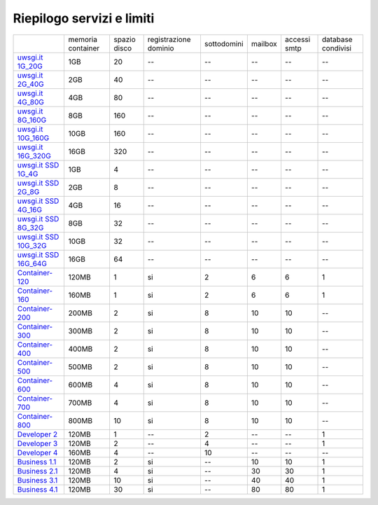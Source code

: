 --------------------------
Riepilogo servizi e limiti
--------------------------

+--------------------------------------------+----------------------+----------------+-----------------------+-------------+----------+--------------+--------------------+
|                                            |   memoria container  |  spazio disco  | registrazione dominio | sottodomini |  mailbox | accessi smtp | database condivisi |
+--------------------------------------------+----------------------+----------------+-----------------------+-------------+----------+--------------+--------------------+
| `uwsgi.it 1G_20G </listino_uwsgi>`_        |        1GB           |       20       |           --          |     --      |    --    |      --      |        --          |              
+--------------------------------------------+----------------------+----------------+-----------------------+-------------+----------+--------------+--------------------+
| `uwsgi.it 2G_40G </listino_uwsgi>`_        |        2GB           |       40       |           --          |     --      |    --    |      --      |        --          |
+--------------------------------------------+----------------------+----------------+-----------------------+-------------+----------+--------------+--------------------+
| `uwsgi.it 4G_80G </listino_uwsgi>`_        |        4GB           |       80       |           --          |     --      |    --    |      --      |        --          |
+--------------------------------------------+----------------------+----------------+-----------------------+-------------+----------+--------------+--------------------+
| `uwsgi.it 8G_160G </listino_uwsgi>`_       |        8GB           |       160      |           --          |     --      |    --    |      --      |        --          |
+--------------------------------------------+----------------------+----------------+-----------------------+-------------+----------+--------------+--------------------+
| `uwsgi.it 10G_160G </listino_uwsgi>`_      |        10GB          |       160      |           --          |     --      |    --    |      --      |        --          |
+--------------------------------------------+----------------------+----------------+-----------------------+-------------+----------+--------------+--------------------+
| `uwsgi.it 16G_320G </listino_uwsgi>`_      |        16GB          |       320      |           --          |     --      |    --    |      --      |        --          |
+--------------------------------------------+----------------------+----------------+-----------------------+-------------+----------+--------------+--------------------+
| `uwsgi.it SSD 1G_4G </listino_uwsgissd>`_  |        1GB           |       4        |           --          |     --      |    --    |      --      |        --          |
+--------------------------------------------+----------------------+----------------+-----------------------+-------------+----------+--------------+--------------------+
| `uwsgi.it SSD 2G_8G </listino_uwsgissd>`_  |        2GB           |       8        |           --          |     --      |    --    |      --      |        --          |
+--------------------------------------------+----------------------+----------------+-----------------------+-------------+----------+--------------+--------------------+
| `uwsgi.it SSD 4G_16G </listino_uwsgissd>`_ |        4GB           |       16       |           --          |     --      |    --    |      --      |        --          |
+--------------------------------------------+----------------------+----------------+-----------------------+-------------+----------+--------------+--------------------+
| `uwsgi.it SSD 8G_32G </listino_uwsgissd>`_ |        8GB           |       32       |           --          |     --      |    --    |      --      |        --          |
+--------------------------------------------+----------------------+----------------+-----------------------+-------------+----------+--------------+--------------------+
| `uwsgi.it SSD 10G_32G </listino_uwsgissd>`_|        10GB          |       32       |           --          |     --      |    --    |      --      |        --          |
+--------------------------------------------+----------------------+----------------+-----------------------+-------------+----------+--------------+--------------------+
| `uwsgi.it SSD 16G_64G </listino_uwsgissd>`_|        16GB          |       64       |           --          |     --      |    --    |      --      |        --          |
+--------------------------------------------+----------------------+----------------+-----------------------+-------------+----------+--------------+--------------------+
| `Container-120 </listino_container>`_      |        120MB         |        1       |           si          |      2      |    6     |      6       |         1          |              
+--------------------------------------------+----------------------+----------------+-----------------------+-------------+----------+--------------+--------------------+
| `Container-160 </listino_container>`_      |        160MB         |        1       |           si          |      2      |    6     |      6       |         1          |              
+--------------------------------------------+----------------------+----------------+-----------------------+-------------+----------+--------------+--------------------+
| `Container-200 </listino_container>`_      |        200MB         |        2       |           si          |      8      |    10    |     10       |         --         |              
+--------------------------------------------+----------------------+----------------+-----------------------+-------------+----------+--------------+--------------------+
| `Container-300 </listino_container>`_      |        300MB         |        2       |           si          |      8      |    10    |     10       |         --         |              
+--------------------------------------------+----------------------+----------------+-----------------------+-------------+----------+--------------+--------------------+
| `Container-400 </listino_container>`_      |        400MB         |        2       |           si          |      8      |    10    |     10       |         --         |              
+--------------------------------------------+----------------------+----------------+-----------------------+-------------+----------+--------------+--------------------+
| `Container-500 </listino_container>`_      |        500MB         |        2       |           si          |      8      |    10    |     10       |         --         |              
+--------------------------------------------+----------------------+----------------+-----------------------+-------------+----------+--------------+--------------------+
| `Container-600 </listino_container>`_      |        600MB         |        4       |           si          |      8      |    10    |     10       |         --         |              
+--------------------------------------------+----------------------+----------------+-----------------------+-------------+----------+--------------+--------------------+
| `Container-700 </listino_container>`_      |        700MB         |        4       |           si          |      8      |    10    |     10       |         --         |              
+--------------------------------------------+----------------------+----------------+-----------------------+-------------+----------+--------------+--------------------+
| `Container-800 </listino_container>`_      |        800MB         |        10      |           si          |      8      |    10    |     10       |         --         |              
+--------------------------------------------+----------------------+----------------+-----------------------+-------------+----------+--------------+--------------------+
| `Developer 2 </listino_developer>`_        |        120MB         |        1       |           --          |      2      |    --    |     --       |         1          |              
+--------------------------------------------+----------------------+----------------+-----------------------+-------------+----------+--------------+--------------------+
| `Developer 3 </listino_developer>`_        |        120MB         |        2       |           --          |      4      |    --    |     --       |         1          |              
+--------------------------------------------+----------------------+----------------+-----------------------+-------------+----------+--------------+--------------------+
| `Developer 4 </listino_developer>`_        |        160MB         |        4       |           --          |      10     |    --    |     --       |        --          |              
+--------------------------------------------+----------------------+----------------+-----------------------+-------------+----------+--------------+--------------------+
| `Business 1.1 </listino_business>`_        |        120MB         |        2       |           si          |      --     |    10    |     10       |         1          |              
+--------------------------------------------+----------------------+----------------+-----------------------+-------------+----------+--------------+--------------------+
| `Business 2.1 </listino_business>`_        |        120MB         |        4       |           si          |      --     |    30    |     30       |         1          |              
+--------------------------------------------+----------------------+----------------+-----------------------+-------------+----------+--------------+--------------------+
| `Business 3.1 </listino_business>`_        |        120MB         |        10      |           si          |      --     |    40    |     40       |         1          |              
+--------------------------------------------+----------------------+----------------+-----------------------+-------------+----------+--------------+--------------------+
| `Business 4.1 </listino_business>`_        |        120MB         |        30      |           si          |      --     |    80    |     80       |         1          |              
+--------------------------------------------+----------------------+----------------+-----------------------+-------------+----------+--------------+--------------------+


